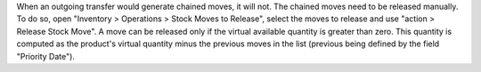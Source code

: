 When an outgoing transfer would generate chained moves, it will not. The chained
moves need to be released manually. To do so, open "Inventory > Operations >
Stock Moves to Release", select the moves to release and use "action > Release
Stock Move". A move can be released only if the virtual available quantity is
greater than zero. This quantity is computed as the product's virtual quantity
minus the previous moves in the list (previous being defined by the field
"Priority Date").

